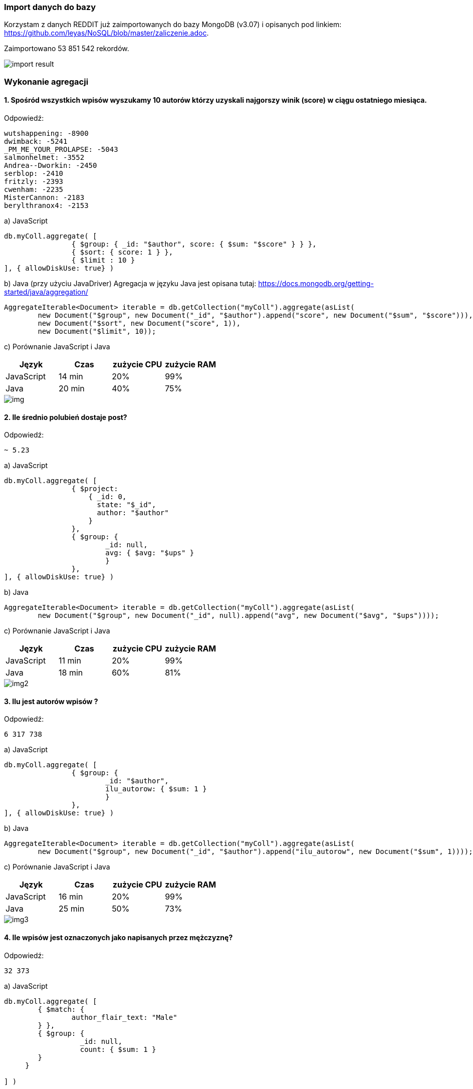 === Import danych do bazy
Korzystam z danych REDDIT już zaimportowanych do bazy MongoDB (v3.07) i opisanych pod linkiem: https://github.com/leyas/NoSQL/blob/master/zaliczenie.adoc.

Zaimportowano 53 851 542 rekordów.

image::http://s3.postimg.org/7hu3ldo0z/8import_result.png[import result]

=== Wykonanie agregacji

==== 1. Spośród wszystkich wpisów wyszukamy 10 autorów którzy uzyskali najgorszy winik (score) w ciągu ostatniego miesiąca.

Odpowiedź:
```
wutshappening: -8900
dwimback: -5241
_PM_ME_YOUR_PROLAPSE: -5043
salmonhelmet: -3552
Andrea--Dworkin: -2450
serblop: -2410
fritzly: -2393
cwenham: -2235
MisterCannon: -2183
berylthranox4: -2153
```

a) JavaScript 
```
db.myColl.aggregate( [
		{ $group: { _id: "$author", score: { $sum: "$score" } } },
		{ $sort: { score: 1 } },
		{ $limit : 10 }
], { allowDiskUse: true} )
```

b) Java (przy użyciu JavaDriver)
Agregacja w języku Java jest opisana tutaj: https://docs.mongodb.org/getting-started/java/aggregation/
```
AggregateIterable<Document> iterable = db.getCollection("myColl").aggregate(asList(
        new Document("$group", new Document("_id", "$author").append("score", new Document("$sum", "$score"))),
        new Document("$sort", new Document("score", 1)),
        new Document("$limit", 10));
```

c) Porównanie JavaScript i Java
|===
| Język | Czas | zużycie CPU | zużycie RAM

| JavaScript
| 14 min
| 20%
| 99%

| Java
| 20 min
| 40%
| 75%

|===

image::http://s28.postimg.org/8wqhk9w3x/img1.png[img]

==== 2. Ile średnio polubień dostaje post?

Odpowiedź:
```
~ 5.23
```
a) JavaScript
```
db.myColl.aggregate( [
		{ $project:
		    { _id: 0,
		      state: "$_id",
		      author: "$author"
		    }
		},
		{ $group: { 
			_id: null, 
			avg: { $avg: "$ups" } 
			} 
		},
], { allowDiskUse: true} )
```
b) Java
```
AggregateIterable<Document> iterable = db.getCollection("myColl").aggregate(asList(
        new Document("$group", new Document("_id", null).append("avg", new Document("$avg", "$ups"))));
```
c) Porównanie JavaScript i Java

|===
| Język | Czas | zużycie CPU | zużycie RAM

| JavaScript
| 11 min
| 20%
| 99%

| Java
| 18 min
| 60%
| 81%

|===

image::http://s11.postimg.org/gggnxjwgj/2javascript.png[img2]

==== 3. Ilu jest autorów wpisów ?
Odpowiedź:
```
6 317 738
```
a) JavaScript
```
db.myColl.aggregate( [
		{ $group: { 
			_id: "$author", 
			ilu_autorow: { $sum: 1 } 
			} 
		},
], { allowDiskUse: true} )
```
b) Java
```
AggregateIterable<Document> iterable = db.getCollection("myColl").aggregate(asList(
        new Document("$group", new Document("_id", "$author").append("ilu_autorow", new Document("$sum", 1))));
```
c) Porównanie JavaScript i Java

|===
| Język | Czas | zużycie CPU | zużycie RAM

| JavaScript
| 16 min
| 20%
| 99%

| Java
| 25 min
| 50%
| 73%

|===

image::http://s21.postimg.org/566wo5wwn/3javascript.png[img3]

==== 4. Ile wpisów jest oznaczonych jako napisanych przez mężczyznę?
Odpowiedź:
```
32 373
```

a) JavaScript
```
db.myColl.aggregate( [
	{ $match: { 
		author_flair_text: "Male" 
	} },
	{ $group: {
        	  _id: null,
		  count: { $sum: 1 }
        }
     }
   
] )
```

b) Java
```
AggregateIterable<Document> iterable = db.getCollection("myColl").aggregate(asList(
        new Document("$group", new Document("_id", null).append("count", new Document("$sum", 1))));
```
c) Porównanie JavaScript i Java
|===
| Język | Czas | zużycie CPU | zużycie RAM

| JavaScript
| 15 min
| 10%
| 99%

| Java
| 21 min
| 52%
| 72%

|===

image::http://s27.postimg.org/mlwltj0cj/4javascript.png[img4]	
